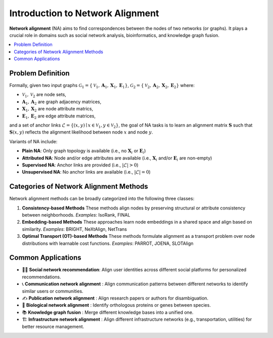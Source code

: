 Introduction to Network Alignment
===================================

**Network alignment** (NA) aims to find correspondences between the nodes of two networks (or graphs). It plays a crucial role in domains such as social network analysis, bioinformatics, and knowledge graph fusion.

.. contents::
   :local:
   :depth: 2

Problem Definition
----------

.. image:: ../_imgs/na.pdf
  :align: center
  :width: 1000px

Formally, given two input graphs :math:`\mathcal{G}_1 = \{\mathcal{V}_1, \mathbf{A}_1, \mathbf{X}_1, \mathbf{E}_1\}`, :math:`\mathcal{G}_2 = \{\mathcal{V}_2, \mathbf{A}_2, \mathbf{X}_2, \mathbf{E}_2\}` where:

- :math:`\mathcal{V}_1, \mathcal{V}_2` are node sets,
- :math:`\mathbf{A}_1, \mathbf{A}_2` are graph adjacency matrices,
- :math:`\mathbf{X}_1, \mathbf{X}_2` are node attribute matrics,
- :math:`\mathbf{E}_1, \mathbf{E}_2` are edge attribute matrices,

and a set of anchor links :math:`\mathcal{L} = \{(x, y) \mid x \in \mathcal{V}_1, y \in \mathcal{V}_2\}`, the goal of NA tasks is to learn an alignment matrix :math:`\mathbf{S}` such that :math:`\mathbf{S}(x, y)` reflects the alignment likelihood between node :math:`x` and node :math:`y`.

Variants of NA include:

- **Plain NA**: Only graph topology is available (i.e., no :math:`\mathbf{X}_i` or :math:`\mathbf{E}_i`)
- **Attributed NA**: Node and/or edge attributes are available (i.e., :math:`\mathbf{X}_i` and/or :math:`\mathbf{E}_i` are non-empty)
- **Supervised NA**: Anchor links are provided (i.e., :math:`|\mathcal{L}| > 0`)
- **Unsupervised NA**: No anchor links are available (i.e., :math:`|\mathcal{L}| = 0`)

Categories of Network Alignment Methods
-------------

Network alignment methods can be broadly categorized into the following three classes:

1. **Consistency-based Methods**
   These methods align nodes by preserving structural or attribute consistency between neighborhoods.
   *Examples*: IsoRank, FINAL

2. **Embedding-based Methods**
   These approaches learn node embeddings in a shared space and align based on similarity.
   *Examples*: BRIGHT, NeXtAlign, NetTrans

3. **Optimal Transport (OT)-based Methods**
   These methods formulate alignment as a transport problem over node distributions with learnable cost functions.
   *Examples*: PARROT, JOENA, SLOTAlign

Common Applications
-------------------

- 🧑‍💻 **Social network recommendation**: Align user identities across different social platforms for personalized recommendations.
- 📞 **Communication network alignment** : Align communication patterns between different networks to identify similar users or communities.
- ✍️ **Publication network alignment** : Align research papers or authors for disambiguation.
- 🧬 **Biological network alignment** : Identify orthologous proteins or genes between species.
- 📚 **Knowledge graph fusion** : Merge different knowledge bases into a unified one.
- 🏗️ **Infrastructure network alignment** : Align different infrastructure networks (e.g., transportation, utilities) for better resource management.

